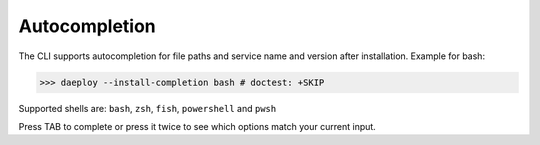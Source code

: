 .. _cli-autocompletion-reference:

Autocompletion
==============

The CLI supports autocompletion for file paths and service name and version after
installation. Example for bash:

>>> daeploy --install-completion bash # doctest: +SKIP

Supported shells are: ``bash``, ``zsh``, ``fish``, ``powershell`` and ``pwsh``

Press TAB to complete or press it twice to see which options match your current
input.
